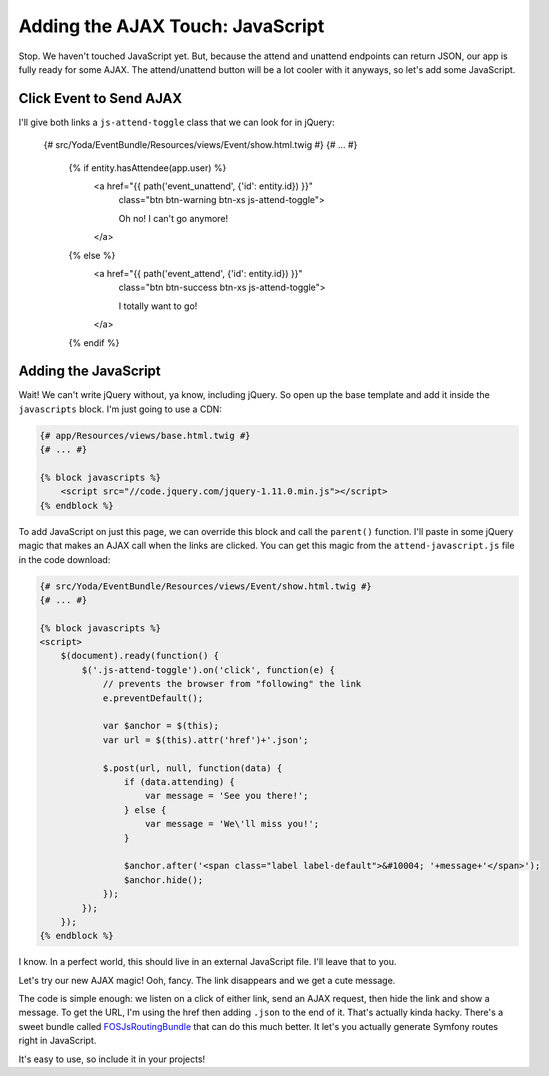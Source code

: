 Adding the AJAX Touch: JavaScript
=================================

Stop. We haven't touched JavaScript yet. But, because the attend and unattend
endpoints can return JSON, our app is fully ready for some AJAX. The attend/unattend
button will be a lot cooler with it anyways, so let's add some JavaScript.

Click Event to Send AJAX
------------------------

I'll give both links a ``js-attend-toggle`` class that we can look for in
jQuery:

    {# src/Yoda/EventBundle/Resources/views/Event/show.html.twig #}
    {# ... #}

        {% if entity.hasAttendee(app.user) %}
            <a href="{{ path('event_unattend', {'id': entity.id}) }}"
                class="btn btn-warning btn-xs js-attend-toggle">

                Oh no! I can't go anymore!
            </a>
        {% else %}
            <a href="{{ path('event_attend', {'id': entity.id}) }}"
                class="btn btn-success btn-xs js-attend-toggle">

                I totally want to go!
            </a>
        {% endif %}

Adding the JavaScript
---------------------

Wait! We can't write jQuery without, ya know, including jQuery. So
open up the base template and add it inside the ``javascripts`` block.
I'm just going to use a CDN:

.. code-block:: html+jinja

    {# app/Resources/views/base.html.twig #}
    {# ... #}
    
    {% block javascripts %}
        <script src="//code.jquery.com/jquery-1.11.0.min.js"></script>
    {% endblock %}

To add JavaScript on just this page, we can override this block and call
the ``parent()`` function. I'll paste in some jQuery magic that makes an
AJAX call when the links are clicked. You can get this magic from the ``attend-javascript.js``
file in the code download:

.. code-block:: html+jinja

    {# src/Yoda/EventBundle/Resources/views/Event/show.html.twig #}
    {# ... #}

    {% block javascripts %}
    <script>
        $(document).ready(function() {
            $('.js-attend-toggle').on('click', function(e) {
                // prevents the browser from "following" the link
                e.preventDefault();

                var $anchor = $(this);
                var url = $(this).attr('href')+'.json';

                $.post(url, null, function(data) {
                    if (data.attending) {
                        var message = 'See you there!';
                    } else {
                        var message = 'We\'ll miss you!';
                    }

                    $anchor.after('<span class="label label-default">&#10004; '+message+'</span>');
                    $anchor.hide();
                });
            });
        });
    {% endblock %}

I know. In a perfect world, this should live in an external JavaScript file.
I'll leave that to you.

Let's try our new AJAX magic! Ooh, fancy. The link disappears and we get a cute message.

The code is simple enough: we listen on a click of either link, send an AJAX
request, then hide the link and show a message. To get the URL, I'm using
the href then adding ``.json`` to the end of it. That's actually kinda hacky.
There's a sweet bundle called `FOSJsRoutingBundle`_ that can do this much
better. It let's you actually generate Symfony routes right in JavaScript.

It's easy to use, so include it in your projects!

.. _`FOSJsRoutingBundle`: https://github.com/FriendsOfSymfony/FOSJsRoutingBundle
